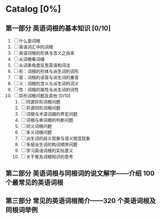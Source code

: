 * Catalog [0%] 
** 第一部分 英语词根的基本知识 [0/10]
1) [ ] 什么是词根
2) [ ] 英语词汇中的词根
3) [ ] 英语词根的形体与含义之由来
4) [ ] 从词根看词缀
5) [ ] 从词素角度反思英语构词法
6) [ ] 形：词根的形体与派生词的词形
7) [ ] 音：词根的读音与派生词的重音
8) [ ] 义：词根的含义与派生词的词义
9) [ ] 性：词根的属性与派生词的词性
10) [ ] 异形词根问题及其他 [0/10]
    1. [ ] 同源异形词根问题
    2. [ ] 异源同形词根问题
    3. [ ] 词根与术语词缀的界定问题
    4. [ ] 词根与单词根的判断问题
    5. [ ] 同义词根问题
    6. [ ] 多义词根问题
    7. [ ] 派生词的歧义现象与语义相混现象
    8. [ ] 多层派生词的构词顺序问题
    9. [ ] 学习英语词根的实际意义
    10. [ ] 关于普及词根知识的思考
** 第二部分 英语词根与同根词的说文解字——介绍 100 个最常见的英语词根
** 第三部分 常见的英语词根简介——320 个英语词根及同根词举例
